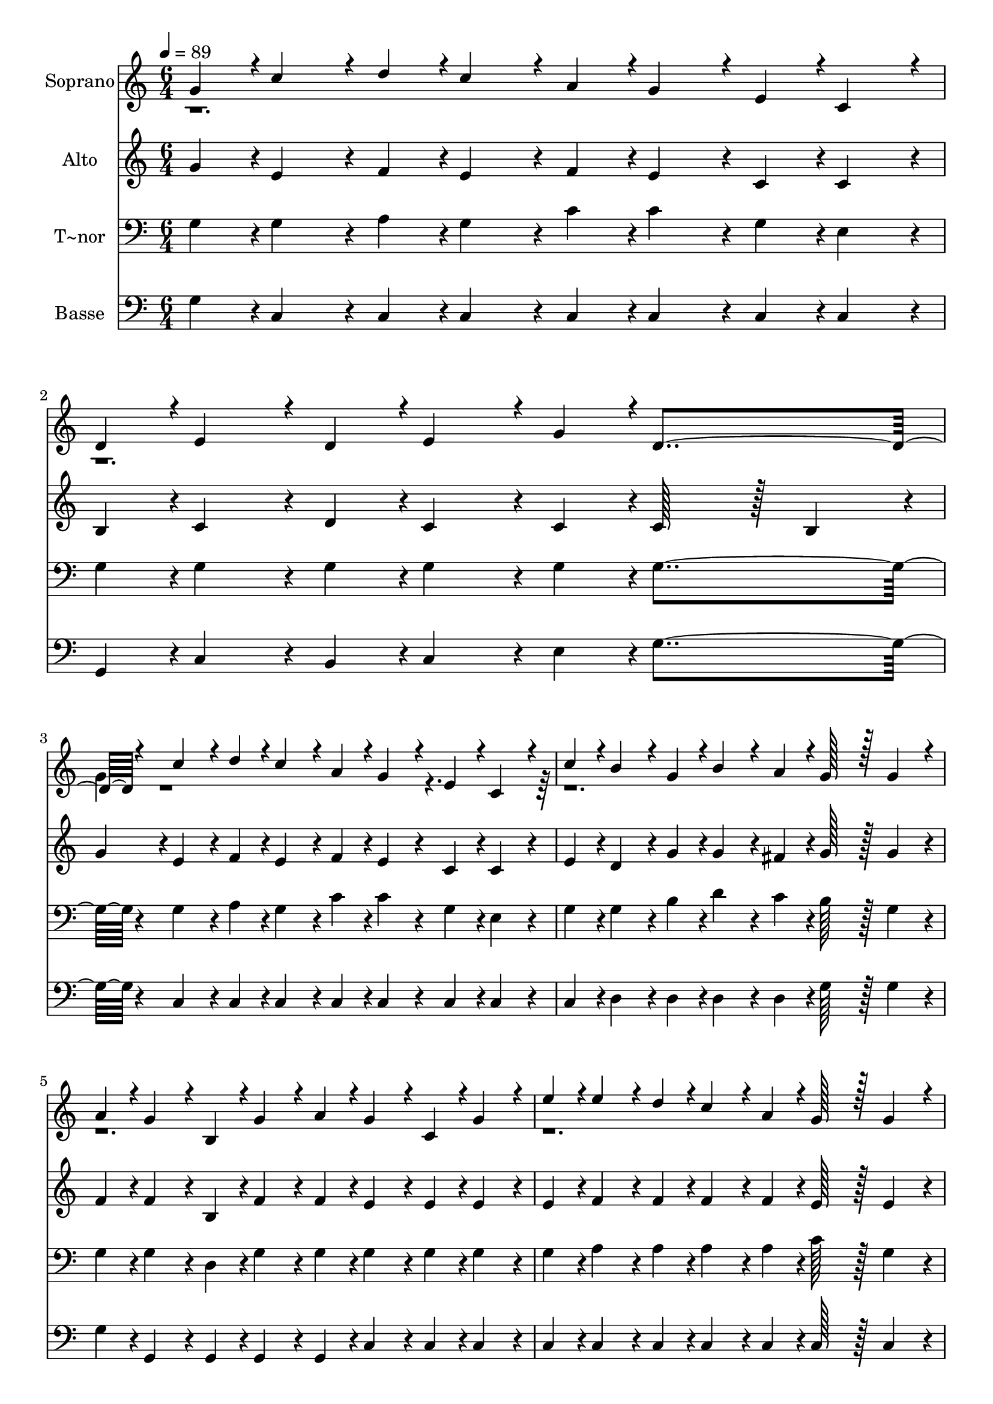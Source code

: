 % Lily was here -- automatically converted by c:/Program Files (x86)/LilyPond/usr/bin/midi2ly.py from output/090.mid
\version "2.14.0"

\layout {
  \context {
    \Voice
    \remove "Note_heads_engraver"
    \consists "Completion_heads_engraver"
    \remove "Rest_engraver"
    \consists "Completion_rest_engraver"
  }
}

trackAchannelA = {
  
  \time 6/4 
  
  \tempo 4 = 89 
  
}

trackA = <<
  \context Voice = voiceA \trackAchannelA
>>


trackBchannelA = {
  
  \set Staff.instrumentName = "Soprano"
  
  \time 6/4 
  
  \tempo 4 = 89 
  
}

trackBchannelB = \relative c {
  \voiceOne
  g''4*43/96 r4*5/96 c4*86/96 r4*10/96 d4*43/96 r4*5/96 c4*86/96 
  r4*10/96 a4*43/96 r4*5/96 g4*86/96 r4*10/96 e4*43/96 r4*5/96 c4*86/96 
  r4*10/96 
  | % 2
  d4*43/96 r4*5/96 e4*86/96 r4*10/96 d4*43/96 r4*5/96 e4*86/96 
  r4*10/96 g4*43/96 r4*5/96 d4*259/96 r4*29/96 c'4*86/96 r4*10/96 d4*43/96 
  r4*5/96 c4*86/96 r4*10/96 a4*43/96 r4*5/96 g4*86/96 r4*10/96 e4*43/96 
  r4*5/96 c4*86/96 r4*10/96 
  | % 4
  c'4*43/96 r4*5/96 b4*86/96 r4*10/96 g4*43/96 r4*5/96 b4*86/96 
  r4*10/96 a4*43/96 r4*5/96 g128*43 r128*5 g4*86/96 r4*10/96 
  | % 5
  a4*43/96 r4*5/96 g4*86/96 r4*10/96 b,4*43/96 r4*5/96 g'4*86/96 
  r4*10/96 a4*43/96 r4*5/96 g4*86/96 r4*10/96 c,4*43/96 r4*5/96 g'4*86/96 
  r4*10/96 
  | % 6
  e'4*43/96 r4*5/96 e4*86/96 r4*10/96 d4*43/96 r4*5/96 c4*86/96 
  r4*10/96 a4*43/96 r4*5/96 g128*43 r128*5 g4*86/96 r4*10/96 
  | % 7
  a4*43/96 r4*5/96 g4*86/96 r4*10/96 b,4*43/96 r4*5/96 g'4*86/96 
  r4*10/96 a4*43/96 r4*5/96 g4*86/96 r4*10/96 c,4*43/96 r4*5/96 g'4*86/96 
  r4*10/96 
  | % 8
  a4*43/96 r4*5/96 b4*86/96 r4*10/96 d4*43/96 r4*5/96 c4*86/96 
  r4*10/96 a4*43/96 r4*5/96 g4*259/96 r4*29/96 c4*86/96 r4*10/96 d4*43/96 
  r4*5/96 c4*86/96 r4*10/96 a4*43/96 r4*5/96 g4*86/96 r4*10/96 e4*43/96 
  r4*5/96 c4*86/96 r4*10/96 
  | % 10
  d4*43/96 r4*5/96 e4*86/96 r4*10/96 d4*43/96 r4*5/96 e4*86/96 
  r4*10/96 g4*43/96 r4*5/96 d4*259/96 r4*29/96 c'4*86/96 r4*10/96 e4*43/96 
  r4*5/96 d4*86/96 r4*10/96 c4*43/96 r4*5/96 a4*86/96 r4*10/96 c4*43/96 
  r4*5/96 g4*86/96 r4*10/96 
  | % 12
  g4*43/96 r4*5/96 c4*86/96 r4*10/96 e4*43/96 r4*5/96 d4*86/96 
  r4*10/96 b4*43/96 r4*5/96 c8*5 
  | % 13
  
}

trackBchannelBvoiceB = \relative c {
  \voiceTwo
  r1*3 g''4*43/96 r4*4565/96 g4*43/96 
}

trackB = <<
  \context Voice = voiceA \trackBchannelA
  \context Voice = voiceB \trackBchannelB
  \context Voice = voiceC \trackBchannelBvoiceB
>>


trackCchannelA = {
  
  \set Staff.instrumentName = "Alto"
  
  \time 6/4 
  
  \tempo 4 = 89 
  
}

trackCchannelB = \relative c {
  g'' r4*5/96 e4*86/96 r4*10/96 f4*43/96 r4*5/96 e4*86/96 r4*10/96 f4*43/96 
  r4*5/96 e4*86/96 r4*10/96 c4*43/96 r4*5/96 c4*86/96 r4*10/96 
  | % 2
  b4*43/96 r4*5/96 c4*86/96 r4*10/96 d4*43/96 r4*5/96 c4*86/96 
  r4*10/96 c4*43/96 r4*5/96 c128*43 r128*5 b4*86/96 r4*10/96 
  | % 3
  g'4*43/96 r4*5/96 e4*86/96 r4*10/96 f4*43/96 r4*5/96 e4*86/96 
  r4*10/96 f4*43/96 r4*5/96 e4*86/96 r4*10/96 c4*43/96 r4*5/96 c4*86/96 
  r4*10/96 
  | % 4
  e4*43/96 r4*5/96 d4*86/96 r4*10/96 g4*43/96 r4*5/96 g4*86/96 
  r4*10/96 fis4*43/96 r4*5/96 g128*43 r128*5 g4*86/96 r4*10/96 
  | % 5
  f4*43/96 r4*5/96 f4*86/96 r4*10/96 b,4*43/96 r4*5/96 f'4*86/96 
  r4*10/96 f4*43/96 r4*5/96 e4*86/96 r4*10/96 e4*43/96 r4*5/96 e4*86/96 
  r4*10/96 
  | % 6
  e4*43/96 r4*5/96 f4*86/96 r4*10/96 f4*43/96 r4*5/96 f4*86/96 
  r4*10/96 f4*43/96 r4*5/96 e128*43 r128*5 e4*86/96 r4*10/96 
  | % 7
  e4*43/96 r4*5/96 f4*86/96 r4*10/96 b,4*43/96 r4*5/96 f'4*86/96 
  r4*10/96 f4*43/96 r4*5/96 e4*86/96 r4*10/96 e4*43/96 r4*5/96 e4*86/96 
  r4*10/96 
  | % 8
  e4*43/96 r4*5/96 d4*86/96 r4*10/96 d4*43/96 r4*5/96 fis4*86/96 
  r4*10/96 fis4*43/96 r4*5/96 g128*43 r128*5 f4*86/96 r4*10/96 
  | % 9
  f4*43/96 r4*5/96 e4*86/96 r4*10/96 f4*43/96 r4*5/96 e4*86/96 
  r4*10/96 f4*43/96 r4*5/96 e4*86/96 r4*10/96 c4*43/96 r4*5/96 c4*86/96 
  r4*10/96 
  | % 10
  b4*43/96 r4*5/96 c4*86/96 r4*10/96 d4*43/96 r4*5/96 c4*86/96 
  r4*10/96 c4*43/96 r4*5/96 c128*43 r128*5 b4*86/96 r4*10/96 
  | % 11
  g'4*43/96 r4*5/96 e4*86/96 r4*10/96 g4*43/96 r4*5/96 g4*86/96 
  r4*10/96 g4*43/96 r4*5/96 f4*86/96 r4*10/96 f4*43/96 r4*5/96 e4*86/96 
  r4*10/96 
  | % 12
  g4*43/96 r4*5/96 e4*86/96 r4*10/96 g4*43/96 r4*5/96 f4*86/96 
  r4*10/96 f4*43/96 r4*5/96 e8*5 
  | % 13
  
}

trackC = <<
  \context Voice = voiceA \trackCchannelA
  \context Voice = voiceB \trackCchannelB
>>


trackDchannelA = {
  
  \set Staff.instrumentName = "T~nor"
  
  \time 6/4 
  
  \tempo 4 = 89 
  
}

trackDchannelB = \relative c {
  g'4*43/96 r4*5/96 g4*86/96 r4*10/96 a4*43/96 r4*5/96 g4*86/96 
  r4*10/96 c4*43/96 r4*5/96 c4*86/96 r4*10/96 g4*43/96 r4*5/96 e4*86/96 
  r4*10/96 
  | % 2
  g4*43/96 r4*5/96 g4*86/96 r4*10/96 g4*43/96 r4*5/96 g4*86/96 
  r4*10/96 g4*43/96 r4*5/96 g4*259/96 r4*29/96 g4*86/96 r4*10/96 a4*43/96 
  r4*5/96 g4*86/96 r4*10/96 c4*43/96 r4*5/96 c4*86/96 r4*10/96 g4*43/96 
  r4*5/96 e4*86/96 r4*10/96 
  | % 4
  g4*43/96 r4*5/96 g4*86/96 r4*10/96 b4*43/96 r4*5/96 d4*86/96 
  r4*10/96 c4*43/96 r4*5/96 b128*43 r128*5 g4*86/96 r4*10/96 
  | % 5
  g4*43/96 r4*5/96 g4*86/96 r4*10/96 d4*43/96 r4*5/96 g4*86/96 
  r4*10/96 g4*43/96 r4*5/96 g4*86/96 r4*10/96 g4*43/96 r4*5/96 g4*86/96 
  r4*10/96 
  | % 6
  g4*43/96 r4*5/96 a4*86/96 r4*10/96 a4*43/96 r4*5/96 a4*86/96 
  r4*10/96 a4*43/96 r4*5/96 c128*43 r128*5 g4*86/96 r4*10/96 
  | % 7
  g4*43/96 r4*5/96 g4*86/96 r4*10/96 g4*43/96 r4*5/96 g4*86/96 
  r4*10/96 g4*43/96 r4*5/96 g4*86/96 r4*10/96 g4*43/96 r4*5/96 g4*86/96 
  r4*10/96 
  | % 8
  g4*43/96 r4*5/96 g4*86/96 r4*10/96 b4*43/96 r4*5/96 a4*86/96 
  r4*10/96 c4*43/96 r4*5/96 b128*43 r128*5 d4*86/96 r4*10/96 
  | % 9
  d4*43/96 r4*5/96 c4*86/96 r4*10/96 a4*43/96 r4*5/96 g4*86/96 
  r4*10/96 c4*43/96 r4*5/96 c4*86/96 r4*10/96 g4*43/96 r4*5/96 e4*86/96 
  r4*10/96 
  | % 10
  g4*43/96 r4*5/96 g4*86/96 r4*10/96 g4*43/96 r4*5/96 g4*86/96 
  r4*10/96 g4*43/96 r4*5/96 g4*259/96 r4*29/96 g4*86/96 r4*10/96 c4*43/96 
  r4*5/96 b4*86/96 r4*10/96 c4*43/96 r4*5/96 c4*86/96 r4*10/96 c4*43/96 
  r4*5/96 c4*86/96 r4*10/96 
  | % 12
  g4*43/96 r4*5/96 g4*86/96 r4*10/96 c4*43/96 r4*5/96 b4*86/96 
  r4*10/96 d4*43/96 r4*5/96 c8*5 
  | % 13
  
}

trackD = <<

  \clef bass
  
  \context Voice = voiceA \trackDchannelA
  \context Voice = voiceB \trackDchannelB
>>


trackEchannelA = {
  
  \set Staff.instrumentName = "Basse"
  
  \time 6/4 
  
  \tempo 4 = 89 
  
}

trackEchannelB = \relative c {
  g'4*43/96 r4*5/96 c,4*86/96 r4*10/96 c4*43/96 r4*5/96 c4*86/96 
  r4*10/96 c4*43/96 r4*5/96 c4*86/96 r4*10/96 c4*43/96 r4*5/96 c4*86/96 
  r4*10/96 
  | % 2
  g4*43/96 r4*5/96 c4*86/96 r4*10/96 b4*43/96 r4*5/96 c4*86/96 
  r4*10/96 e4*43/96 r4*5/96 g4*259/96 r4*29/96 c,4*86/96 r4*10/96 c4*43/96 
  r4*5/96 c4*86/96 r4*10/96 c4*43/96 r4*5/96 c4*86/96 r4*10/96 c4*43/96 
  r4*5/96 c4*86/96 r4*10/96 
  | % 4
  c4*43/96 r4*5/96 d4*86/96 r4*10/96 d4*43/96 r4*5/96 d4*86/96 
  r4*10/96 d4*43/96 r4*5/96 g128*43 r128*5 g4*86/96 r4*10/96 
  | % 5
  g4*43/96 r4*5/96 g,4*86/96 r4*10/96 g4*43/96 r4*5/96 g4*86/96 
  r4*10/96 g4*43/96 r4*5/96 c4*86/96 r4*10/96 c4*43/96 r4*5/96 c4*86/96 
  r4*10/96 
  | % 6
  c4*43/96 r4*5/96 c4*86/96 r4*10/96 c4*43/96 r4*5/96 c4*86/96 
  r4*10/96 c4*43/96 r4*5/96 c128*43 r128*5 c4*86/96 r4*10/96 
  | % 7
  c4*43/96 r4*5/96 g4*86/96 r4*10/96 d'4*43/96 r4*5/96 g,4*86/96 
  r4*10/96 g4*43/96 r4*5/96 c4*86/96 r4*10/96 c4*43/96 r4*5/96 c4*86/96 
  r4*10/96 
  | % 8
  c4*43/96 r4*5/96 d4*86/96 r4*10/96 d4*43/96 r4*5/96 d4*86/96 
  r4*10/96 d4*43/96 r4*5/96 g4*259/96 r4*29/96 c,4*86/96 r4*10/96 c4*43/96 
  r4*5/96 c4*86/96 r4*10/96 c4*43/96 r4*5/96 c4*86/96 r4*10/96 c4*43/96 
  r4*5/96 c4*86/96 r4*10/96 
  | % 10
  g4*43/96 r4*5/96 c4*86/96 r4*10/96 b4*43/96 r4*5/96 c4*86/96 
  r4*10/96 e4*43/96 r4*5/96 g4*259/96 r4*29/96 c,4*86/96 r4*10/96 c4*43/96 
  r4*5/96 d4*86/96 r4*10/96 e4*43/96 r4*5/96 f4*86/96 r4*10/96 a4*43/96 
  r4*5/96 c4*86/96 r4*10/96 
  | % 12
  g4*43/96 r4*5/96 c,4*86/96 r4*10/96 c4*43/96 r4*5/96 g'4*86/96 
  r4*10/96 g,4*43/96 r4*5/96 c8*5 
  | % 13
  
}

trackE = <<

  \clef bass
  
  \context Voice = voiceA \trackEchannelA
  \context Voice = voiceB \trackEchannelB
>>


\score {
  <<
    \context Staff=trackB \trackA
    \context Staff=trackB \trackB
    \context Staff=trackC \trackA
    \context Staff=trackC \trackC
    \context Staff=trackD \trackA
    \context Staff=trackD \trackD
    \context Staff=trackE \trackA
    \context Staff=trackE \trackE
  >>
  \layout {}
  \midi {}
}
